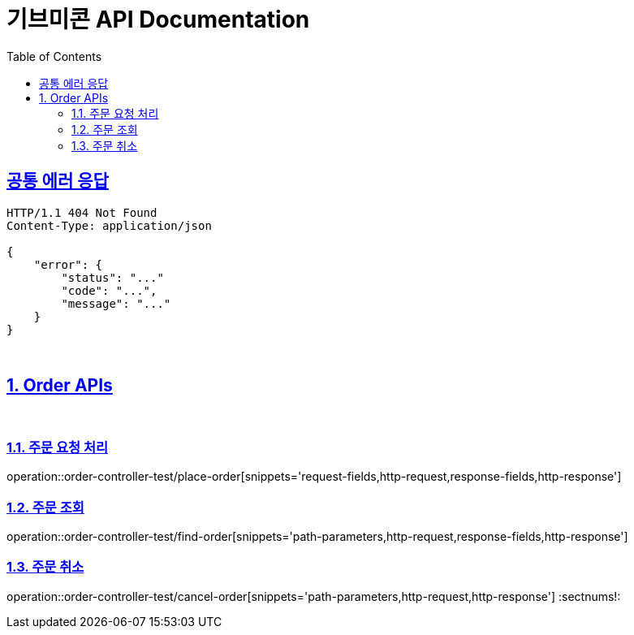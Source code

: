 = 기브미콘 API Documentation
:doctype: book
:icons: font
:source-highlighter: highlightjs
:toc: left
:toclevels: 2
:sectlinks:
:docinfo: shared-head

== 공통 에러 응답
----
HTTP/1.1 404 Not Found
Content-Type: application/json

{
    "error": {
        "status": "..."
        "code": "...",
        "message": "..."
    }
}
----
{sp} +

:sectnums:
== Order APIs
{sp} +

=== 주문 요청 처리
operation::order-controller-test/place-order[snippets='request-fields,http-request,response-fields,http-response']
{sp} +

=== 주문 조회
operation::order-controller-test/find-order[snippets='path-parameters,http-request,response-fields,http-response']
{sp} +

=== 주문 취소
operation::order-controller-test/cancel-order[snippets='path-parameters,http-request,http-response']
:sectnums!:
{sp} +